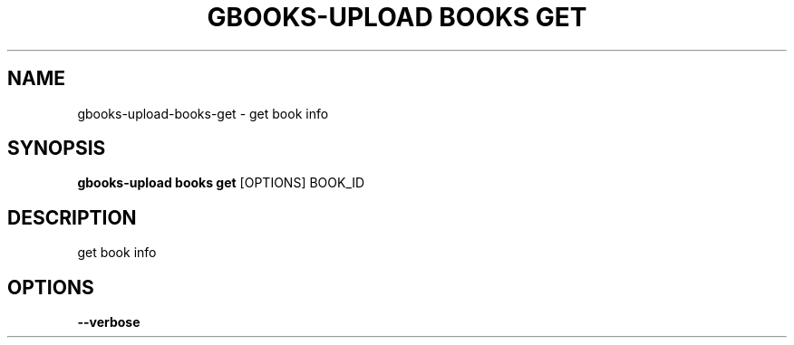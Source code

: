 .TH "GBOOKS-UPLOAD BOOKS GET" "1" "2025-02-20" "0.7.0" "gbooks-upload books get Manual"
.SH NAME
gbooks-upload\-books\-get \- get book info
.SH SYNOPSIS
.B gbooks-upload books get
[OPTIONS] BOOK_ID
.SH DESCRIPTION
get book info
.SH OPTIONS
.TP
\fB\-\-verbose\fP
.PP
